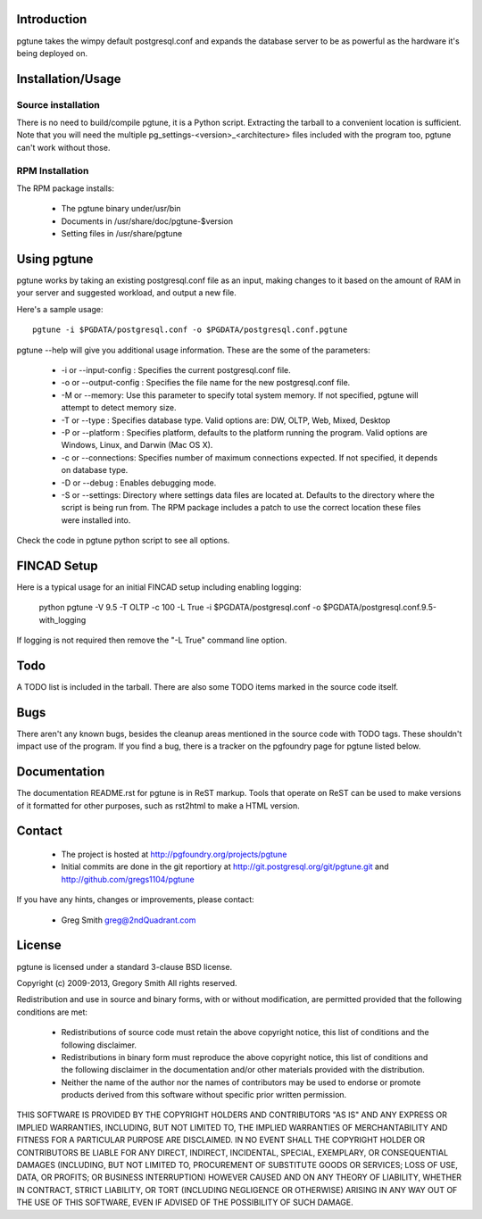 Introduction
============

pgtune takes the wimpy default postgresql.conf and expands the database 
server to be as powerful as the hardware it's being deployed on.

Installation/Usage
==================

Source installation
-------------------

There is no need to build/compile pgtune, it is a Python script.
Extracting the tarball to a convenient location is sufficient.
Note that you will need the multiple
pg_settings-<version>_<architecture> files included with the
program too, pgtune can't work without those.

RPM Installation
----------------

The RPM package installs:

 * The pgtune binary under/usr/bin
 * Documents in /usr/share/doc/pgtune-$version
 * Setting files in /usr/share/pgtune

Using pgtune
============

pgtune works by taking an existing postgresql.conf file as an input,
making changes to it based on the amount of RAM in your server and
suggested workload, and output a new file.

Here's a sample usage::

  pgtune -i $PGDATA/postgresql.conf -o $PGDATA/postgresql.conf.pgtune

pgtune --help will give you additional usage information.  These
are the some of the parameters:

 * -i or --input-config : Specifies the current postgresql.conf file.

 * -o or --output-config : Specifies the file name for the new 
   postgresql.conf file.

 * -M or --memory: Use this parameter to specify total system memory. If 
   not specified, pgtune will attempt to detect memory size.

 * -T or --type : Specifies database type. Valid options are:
   DW, OLTP, Web, Mixed, Desktop

 * -P or --platform : Specifies platform, defaults to the platform running
   the program.  Valid options are Windows, Linux, and Darwin (Mac OS X).

 * -c or --connections: Specifies number of maximum connections expected.
   If not specified, it depends on database type.

 * -D or --debug : Enables debugging mode. 

 * -S or --settings: Directory where settings data files are located at.
   Defaults to the directory where the script is being run from.  The
   RPM package includes a patch to use the correct location these
   files were installed into.

Check the code in pgtune python script to see all options.

FINCAD Setup
====

Here is a typical usage for an initial FINCAD setup including enabling logging:

  python pgtune -V 9.5 -T OLTP -c 100 -L True -i $PGDATA/postgresql.conf -o $PGDATA/postgresql.conf.9.5-with_logging

If logging is not required then remove the "-L True" command line option.


Todo
====

A TODO list is included in the tarball.  There are also some TODO
items marked in the source code itself.

Bugs
====

There aren't any known bugs, besides the cleanup areas mentioned
in the source code with TODO tags.  These shouldn't impact use of
the program.  If you find a bug, there is a tracker on the pgfoundry
page for pgtune listed below.

Documentation
=============

The documentation README.rst for pgtune is in ReST markup.  Tools
that operate on ReST can be used to make versions of it formatted
for other purposes, such as rst2html to make a HTML version.

Contact
=======

 * The project is hosted at http://pgfoundry.org/projects/pgtune
 * Initial commits are done in the git reportiory at
   http://git.postgresql.org/git/pgtune.git and
   http://github.com/gregs1104/pgtune

If you have any hints, changes or improvements, please contact:

 * Greg Smith greg@2ndQuadrant.com

License
=======

pgtune is licensed under a standard 3-clause BSD license.

Copyright (c) 2009-2013, Gregory Smith
All rights reserved.

Redistribution and use in source and binary forms, with or without 
modification, are permitted provided that the following conditions are 
met:

  * Redistributions of source code must retain the above copyright 
    notice, this list of conditions and the following disclaimer.
  * Redistributions in binary form must reproduce the above copyright 
    notice, this list of conditions and the following disclaimer in 
    the documentation and/or other materials provided with the 
    distribution.
  * Neither the name of the author nor the names of contributors may 
    be used to endorse or promote products derived from this 
    software without specific prior written permission.

THIS SOFTWARE IS PROVIDED BY THE COPYRIGHT HOLDERS AND CONTRIBUTORS "AS 
IS" AND ANY EXPRESS OR IMPLIED WARRANTIES, INCLUDING, BUT NOT LIMITED 
TO, THE IMPLIED WARRANTIES OF MERCHANTABILITY AND FITNESS FOR A 
PARTICULAR PURPOSE ARE DISCLAIMED. IN NO EVENT SHALL THE COPYRIGHT 
HOLDER OR CONTRIBUTORS BE LIABLE FOR ANY DIRECT, INDIRECT, INCIDENTAL, 
SPECIAL, EXEMPLARY, OR CONSEQUENTIAL DAMAGES (INCLUDING, BUT NOT
LIMITED TO, PROCUREMENT OF SUBSTITUTE GOODS OR SERVICES; LOSS OF USE, 
DATA, OR PROFITS; OR BUSINESS INTERRUPTION) HOWEVER CAUSED AND ON ANY 
THEORY OF LIABILITY, WHETHER IN CONTRACT, STRICT LIABILITY, OR TORT
(INCLUDING NEGLIGENCE OR OTHERWISE) ARISING IN ANY WAY OUT OF THE USE 
OF THIS SOFTWARE, EVEN IF ADVISED OF THE POSSIBILITY OF SUCH DAMAGE.

